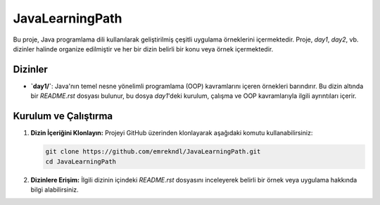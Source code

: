 ==========================
JavaLearningPath
==========================

Bu proje, Java programlama dili kullanılarak geliştirilmiş çeşitli uygulama örneklerini içermektedir. Proje, `day1`, `day2`, vb. dizinler halinde organize edilmiştir ve her bir dizin belirli bir konu veya örnek içermektedir.

Dizinler
==========================

- **`day1/`**: Java'nın temel nesne yönelimli programlama (OOP) kavramlarını içeren örnekleri barındırır. Bu dizin altında bir `README.rst` dosyası bulunur, bu dosya `day1`'deki kurulum, çalışma ve OOP kavramlarıyla ilgili ayrıntıları içerir.

Kurulum ve Çalıştırma
==========================

1. **Dizin İçeriğini Klonlayın:**
   Projeyi GitHub üzerinden klonlayarak aşağıdaki komutu kullanabilirsiniz:

   .. code-block:: bash

       git clone https://github.com/emrekndl/JavaLearningPath.git
       cd JavaLearningPath

2. **Dizinlere Erişim:**
   İlgili dizinin içindeki `README.rst` dosyasını inceleyerek belirli bir örnek veya uygulama hakkında bilgi alabilirsiniz.

